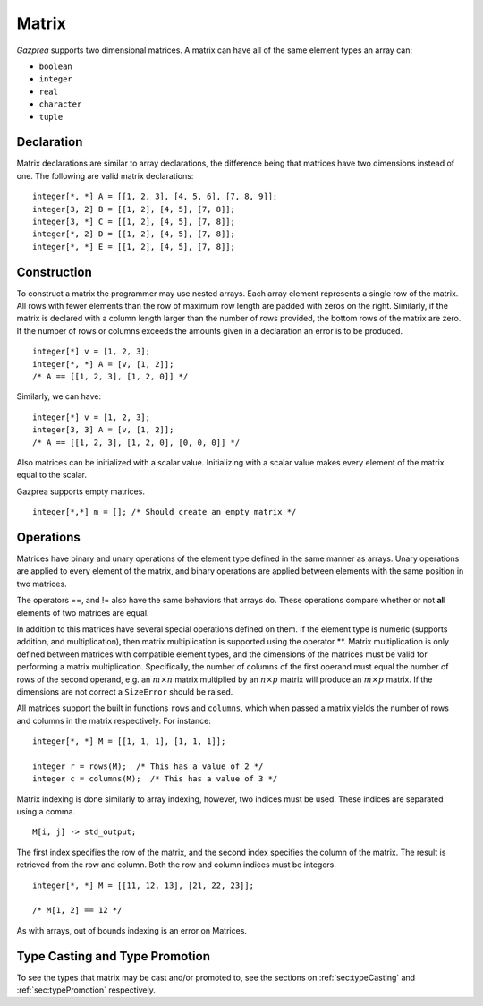 .. _ssec:matrix:

Matrix
------

*Gazprea* supports two dimensional matrices. A matrix can have all of
the same element types an array can:

-  ``boolean``

-  ``integer``

-  ``real``

-  ``character``

-  ``tuple``

.. _sssec:matrix_decl:

Declaration
~~~~~~~~~~~

Matrix declarations are similar to array declarations, the difference
being that matrices have two dimensions instead of one. The following are
valid matrix declarations:

::

   				integer[*, *] A = [[1, 2, 3], [4, 5, 6], [7, 8, 9]];
   				integer[3, 2] B = [[1, 2], [4, 5], [7, 8]];
   				integer[3, *] C = [[1, 2], [4, 5], [7, 8]];
   				integer[*, 2] D = [[1, 2], [4, 5], [7, 8]];
   				integer[*, *] E = [[1, 2], [4, 5], [7, 8]];

.. _sssec:matrix_constr:

Construction
~~~~~~~~~~~~

To construct a matrix the programmer may use nested arrays. Each array
element represents a single row of the matrix. All rows with fewer
elements than the row of maximum row length are padded with zeros
on the right. Similarly, if the matrix is declared with a column
length larger than the number of rows provided, the bottom rows of the
matrix are zero. If the number of rows or columns exceeds the
amounts given in a declaration an error is to be produced.

::

   				integer[*] v = [1, 2, 3];
   				integer[*, *] A = [v, [1, 2]];
   				/* A == [[1, 2, 3], [1, 2, 0]] */


Similarly, we can have:

::

   				integer[*] v = [1, 2, 3];
   				integer[3, 3] A = [v, [1, 2]];
   				/* A == [[1, 2, 3], [1, 2, 0], [0, 0, 0]] */


Also matrices can be initialized with a scalar value.
Initializing with a scalar value makes every element of the matrix equal
to the scalar.

Gazprea supports empty matrices.

::

   integer[*,*] m = []; /* Should create an empty matrix */

.. _sssec:matrix_ops:

Operations
~~~~~~~~~~

Matrices have binary and unary operations of the element type defined in
the same manner as arrays. Unary operations are applied to every
element of the matrix, and binary operations are applied between
elements with the same position in two matrices.

The operators ==, and != also have the same behaviors that arrays do.
These operations compare whether or not **all** elements of two matrices
are equal.

In addition to this matrices have several special operations defined on
them. If the element type is numeric (supports addition, and
multiplication), then matrix multiplication is supported using the
operator \**. Matrix multiplication is only defined between matrices
with compatible element types, and the dimensions of the matrices must be
valid for performing a matrix multiplication.
Specifically, the number of columns of the first operand must equal the number
of rows of the second operand, e.g. an :math:`m \times n` matrix multiplied by
an :math:`n \times p` matrix will produce an :math:`m \times p` matrix.
If the dimensions are not correct a ``SizeError`` should be raised.

All matrices support the built in functions ``rows`` and ``columns``,
which when passed a matrix yields the number of rows and columns in the
matrix respectively. For instance:

::

   				integer[*, *] M = [[1, 1, 1], [1, 1, 1]];

   				integer r = rows(M);  /* This has a value of 2 */
   				integer c = columns(M);  /* This has a value of 3 */


Matrix indexing is done similarly to array indexing, however, two
indices must be used. These indices are separated using a comma.

::

   				M[i, j] -> std_output;


The first index specifies the row of the matrix, and the second index
specifies the column of the matrix. The result is retrieved from the row
and column. Both the row and column indices must be integers.

::

   				integer[*, *] M = [[11, 12, 13], [21, 22, 23]];

   				/* M[1, 2] == 12 */

As with arrays, out of bounds indexing is an error on Matrices.


Type Casting and Type Promotion
~~~~~~~~~~~~~~~~~~~~~~~~~~~~~~~

To see the types that matrix may be cast and/or promoted to, see
the sections on :ref:`sec:typeCasting` and :ref:`sec:typePromotion`
respectively.
